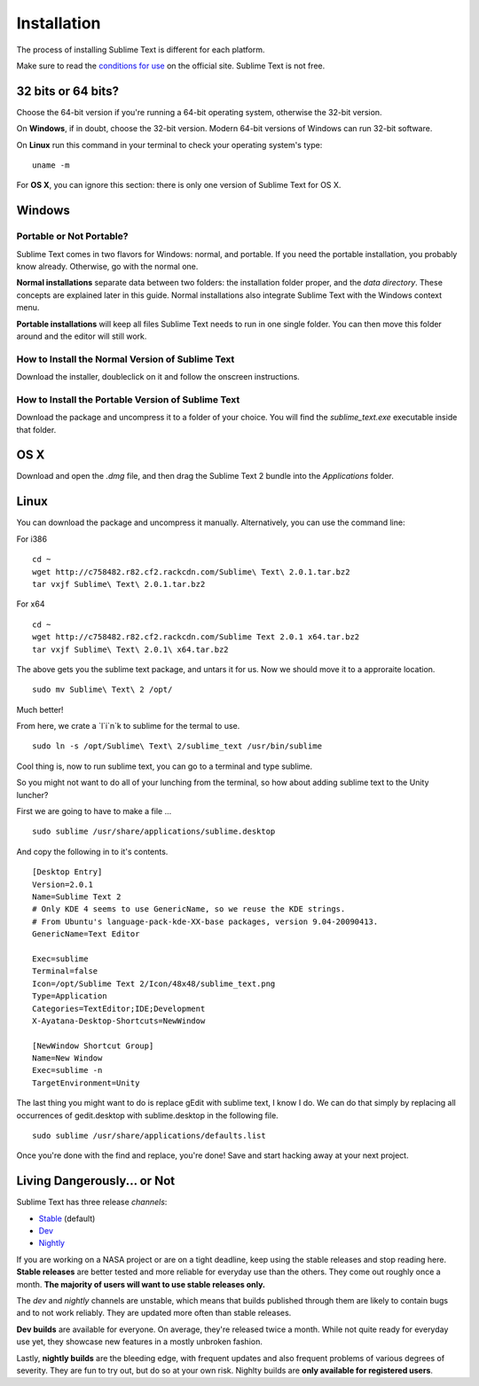 ============
Installation
============

The process of installing Sublime Text is different for each platform.

Make sure to read the `conditions for use`_ on the official site. Sublime Text
is not free.

.. _conditions for use: http://www.sublimetext.com/buy

32 bits or 64 bits?
===================

Choose the 64-bit version if you're running a 64-bit operating system,
otherwise the 32-bit version.

On **Windows**, if in doubt, choose the 32-bit version. Modern 64-bit
versions of Windows can run 32-bit software.

On **Linux** run this command in your terminal to check your operating
system's type::

	uname -m

For **OS X**, you can ignore this section: there is only one version of
Sublime Text for OS X.

Windows
=======

Portable or Not Portable?
-------------------------

Sublime Text comes in two flavors for Windows: normal, and portable. If you
need the portable installation, you probably know already. Otherwise, go with
the normal one.

**Normal installations** separate data between two folders: the installation
folder proper, and the *data directory*. These concepts are explained later
in this guide. Normal installations also integrate Sublime Text with the
Windows context menu.

**Portable installations** will keep all files Sublime Text needs to run in
one single folder. You can then move this folder around and the editor will
still work.

How to Install the Normal Version of Sublime Text
-------------------------------------------------

Download the installer, doubleclick on it and follow the onscreen
instructions.

How to Install the Portable Version of Sublime Text
----------------------------------------------------

Download the package and uncompress it to a folder of your choice. You will
find the *sublime_text.exe* executable inside that folder.

OS X
====

Download and open the *.dmg* file, and then drag the Sublime Text 2 bundle
into the *Applications* folder.

Linux
=====

You can download the package and uncompress it manually. Alternatively, you can use the command line:

For i386
::
	cd ~
	wget http://c758482.r82.cf2.rackcdn.com/Sublime\ Text\ 2.0.1.tar.bz2
	tar vxjf Sublime\ Text\ 2.0.1.tar.bz2

For x64
::
	cd ~
	wget http://c758482.r82.cf2.rackcdn.com/Sublime Text 2.0.1 x64.tar.bz2
	tar vxjf Sublime\ Text\ 2.0.1\ x64.tar.bz2


The above gets you the sublime text package, and untars it for us.
Now we should move it to a approraite location.
::
	sudo mv Sublime\ Text\ 2 /opt/

Much better!

From here, we crate a `l`i`n`k to sublime for the termal to use.
::
	sudo ln -s /opt/Sublime\ Text\ 2/sublime_text /usr/bin/sublime

Cool thing is, now to run sublime text, you can go to a terminal and type sublime.

So you might not want to do all of your lunching from the terminal, so how about adding sublime text to the Unity luncher?

First we are going to have to make a file ...
::
	sudo sublime /usr/share/applications/sublime.desktop


And copy the following in to it's contents.
::
	[Desktop Entry]
	Version=2.0.1
	Name=Sublime Text 2
	# Only KDE 4 seems to use GenericName, so we reuse the KDE strings.
	# From Ubuntu's language-pack-kde-XX-base packages, version 9.04-20090413.
	GenericName=Text Editor

	Exec=sublime
	Terminal=false
	Icon=/opt/Sublime Text 2/Icon/48x48/sublime_text.png
	Type=Application
	Categories=TextEditor;IDE;Development
	X-Ayatana-Desktop-Shortcuts=NewWindow

	[NewWindow Shortcut Group]
	Name=New Window
	Exec=sublime -n
	TargetEnvironment=Unity

The last thing you might want to do is replace gEdit with sublime text, I know I do. We can do that simply by replacing all occurrences of gedit.desktop with sublime.desktop in the following file.
::
	sudo sublime /usr/share/applications/defaults.list

Once you're done with the find and replace, you're done! Save and start hacking away at your next project.

Living Dangerously... or Not
============================

Sublime Text has three release *channels*:

* `Stable`_ (default)
* `Dev`_
* `Nightly`_

.. _Stable: http://www.sublimetext.com/2
.. _Dev: http://www.sublimetext.com/dev
.. _Nightly: http://www.sublimetext.com/nightly

If you are working on a NASA project or are on a tight deadline, keep using
the stable releases and stop reading here. **Stable releases** are better
tested and more reliable for everyday use than the others. They come out
roughly once a month. **The majority of users will want to use stable releases
only.**

The *dev* and *nightly* channels are unstable, which means that builds
published through them are likely to contain bugs and to not work reliably.
They are updated more often than stable releases.

**Dev builds** are available for everyone. On average, they're released twice
a month. While not quite ready for everyday use yet, they showcase new
features in a mostly unbroken fashion.

Lastly, **nightly builds** are the bleeding edge, with frequent updates and
also frequent problems of various degrees of severity. They are fun to try
out, but do so at your own risk. Nighlty builds are **only available for
registered users**.
